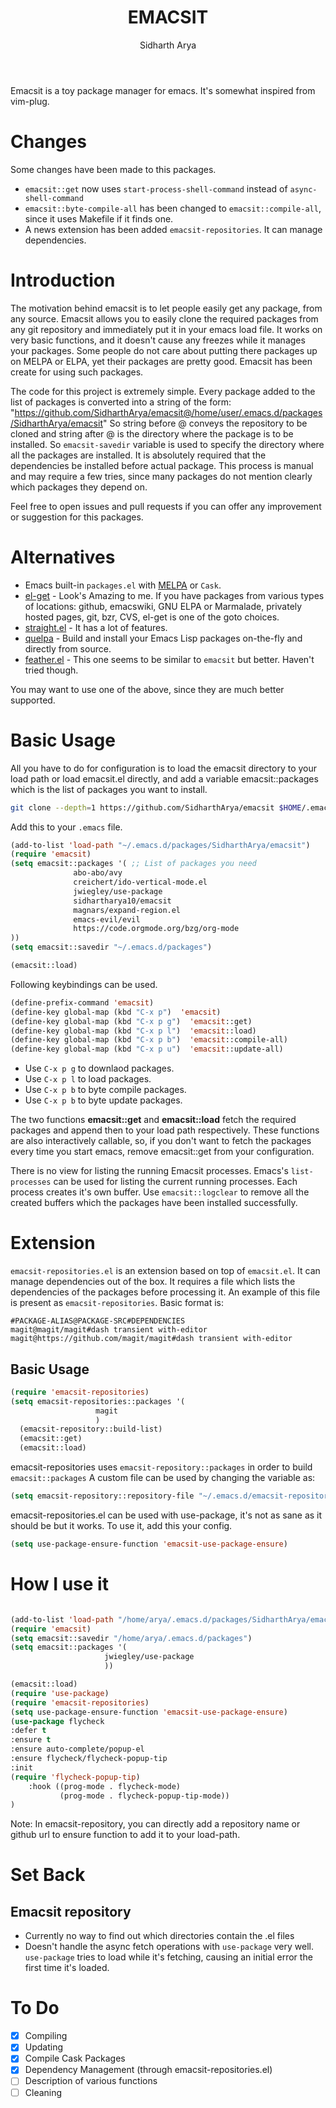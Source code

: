 #+TITLE: EMACSIT
#+AUTHOR: Sidharth Arya
#+OPTIONS: toc:nil
Emacsit is a toy package manager for emacs. It's somewhat inspired from vim-plug. 

#+TOC: headlines 1
* Changes
Some changes have been made to this packages. 
+ =emacsit::get= now uses =start-process-shell-command= instead of =async-shell-command=
+ =emacsit::byte-compile-all= has been changed to =emacsit::compile-all=, since it uses Makefile if it finds one.
+ A news extension has been added =emacsit-repositories=. It can manage dependencies.

* Introduction

 The motivation behind emacsit is to let people easily get any package, from any source. Emacsit allows you to easily clone the required packages from any git repository and immediately put it in your emacs load file. It works on very basic functions, and it doesn't cause any freezes while it manages your packages. Some people do not care about putting there packages up on MELPA or ELPA, yet their packages are pretty good. Emacsit has been create for using such packages.

The code for this project is extremely simple. Every package added to the list of packages is converted into a string of the form: "https://github.com/SidharthArya/emacsit@/home/user/.emacs.d/packages/SidharthArya/emacsit"
So string before @ conveys the repository to be cloned and string after @ is the directory where the package is to be installed.
So =emacsit-savedir= variable is used to specify the directory where all the packages are installed.
It is absolutely required that the dependencies be installed before actual package. This process is manual and may require a few tries, since many packages do not mention clearly which packages they depend on.

Feel free to open issues and pull requests if you can offer any improvement or suggestion for this packages. 


* Alternatives
+ Emacs built-in =packages.el= with [[https://melpa.org][MELPA]] or =Cask=.
+ [[https://github.com/dimitri/el-get][el-get]] - Look's Amazing to me. If you have packages from various types of locations: github, emacswiki, GNU ELPA or Marmalade, privately hosted pages, git, bzr, CVS, el-get is one of the goto choices.
+ [[https://github.com/raxod502/straight.el][straight.el]] - It has a lot of features.
+ [[https://framagit.org/steckerhalter/quelpa][quelpa]] - Build and install your Emacs Lisp packages on-the-fly and directly from source.
+ [[https://github.com/conao3/feather.el][feather.el]] - This one seems to be similar to =emacsit= but better. Haven't tried though.

You may want to use one of the above, since they are much better supported.

* Basic Usage

All you have to do for configuration is to load the emacsit directory to your load path or load emacsit.el directly, and add a variable emacsit::packages which is the list of packages you want to install. 
#+BEGIN_SRC bash
git clone --depth=1 https://github.com/SidharthArya/emacsit $HOME/.emacs.d/packages/SidharthArya/emacsit
#+END_SRC

Add this to your ~.emacs~ file. 
#+BEGIN_SRC emacs-lisp
(add-to-list 'load-path "~/.emacs.d/packages/SidharthArya/emacsit")
(require 'emacsit)
(setq emacsit::packages '( ;; List of packages you need
			  abo-abo/avy
			  creichert/ido-vertical-mode.el
			  jwiegley/use-package
			  sidhartharya10/emacsit
			  magnars/expand-region.el	
			  emacs-evil/evil
			  https://code.orgmode.org/bzg/org-mode
))
(setq emacsit::savedir "~/.emacs.d/packages")

(emacsit::load)
#+END_SRC

Following keybindings can be used.
#+BEGIN_SRC emacs-lisp
(define-prefix-command 'emacsit)
(define-key global-map (kbd "C-x p")  'emacsit)
(define-key global-map (kbd "C-x p g")  'emacsit::get)
(define-key global-map (kbd "C-x p l")  'emacsit::load)
(define-key global-map (kbd "C-x p b")  'emacsit::compile-all)
(define-key global-map (kbd "C-x p u")  'emacsit::update-all)
#+END_SRC

- Use ~C-x p g~ to downlaod packages.
- Use ~C-x p l~ to load packages.
- Use ~C-x p b~ to byte compile packages.
- Use ~C-x p b~ to byte update packages.

The two functions *emacsit::get* and *emacsit::load* fetch the required packages and append then to your load path respectively.
These functions are also interactively callable, so, if you don't want to fetch the packages every time you start emacs, remove emacsit::get from your configuration.

There is no view for listing the running Emacsit processes. Emacs's =list-processes= can be used for listing the current running processes. Each process creates it's own buffer.
Use =emacsit::logclear= to remove all the created buffers which the packages have been installed successfully.




* Extension
=emacsit-repositories.el= is an extension based on top of =emacsit.el=. It can manage dependencies out of the box. It requires a file which lists the dependencies of the packages before processing it. An example of this file is present as =emacsit-repositories=. Basic format is:
#+begin_src text
#PACKAGE-ALIAS@PACKAGE-SRC#DEPENDENCIES
magit@magit/magit#dash transient with-editor
magit@https://github.com/magit/magit#dash transient with-editor
#+end_src
** Basic Usage 
   #+begin_src emacs-lisp
     (require 'emacsit-repositories)
     (setq emacsit-repositories::packages '(
					    magit
					    )
	   (emacsit-repository::build-list)
	   (emacsit::get)
	   (emacsit::load)
   #+end_src
   emacsit-repositories uses =emacsit-repository::packages= in order to build =emacsit::packages= 
A custom file can be used by changing the variable as:
#+begin_src emacs-lisp
(setq emacsit-repository::repository-file "~/.emacs.d/emacsit-repositories")
#+end_src
emacsit-repositories.el can be used with use-package, it's not as sane as it should be but it works.
To use it, add this your config.
#+begin_src emacs-lisp
(setq use-package-ensure-function 'emacsit-use-package-ensure)			       
#+end_src
* How I use it
  #+begin_src emacs-lisp

(add-to-list 'load-path "/home/arya/.emacs.d/packages/SidharthArya/emacsit")
(require 'emacsit)
(setq emacsit::savedir "/home/arya/.emacs.d/packages")
(setq emacsit::packages '(
				     jwiegley/use-package
				     ))

(emacsit::load)
(require 'use-package)
(require 'emacsit-repositories)
(setq use-package-ensure-function 'emacsit-use-package-ensure)			       
(use-package flycheck
:defer t
:ensure t
:ensure auto-complete/popup-el
:ensure flycheck/flycheck-popup-tip
:init
(require 'flycheck-popup-tip)
	:hook ((prog-mode . flycheck-mode)
	       (prog-mode . flycheck-popup-tip-mode))
)
  #+end_src
Note: In emacsit-repository, you can directly add a repository name or github url to ensure function to add it to your load-path.

* Set Back
** Emacsit repository
+ Currently no way to find out which directories contain the .el files
+ Doesn't handle the async fetch operations with =use-package= very well. =use-package= tries to load while it's fetching, causing an initial error the first time it's loaded.
* To Do
- [X] Compiling
- [X] Updating 
- [X] Compile Cask Packages
- [X] Dependency Management (through emacsit-repositories.el)
- [ ] Description of various functions
- [ ] Cleaning

  

